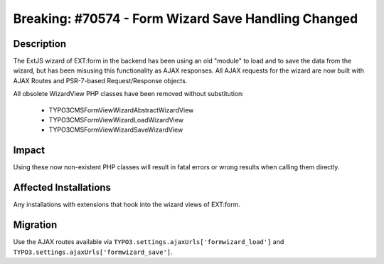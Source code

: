 ====================================================
Breaking: #70574 - Form Wizard Save Handling Changed
====================================================

Description
===========

The ExtJS wizard of EXT:form in the backend has been using an old "module" to load and to save the data from the wizard, but has been misusing this functionality as AJAX responses.
All AJAX requests for the wizard are now built with AJAX Routes and PSR-7-based Request/Response objects.

All obsolete WizardView PHP classes have been removed without substitution:

 * \TYPO3\CMS\Form\View\Wizard\AbstractWizardView
 * \TYPO3\CMS\Form\View\Wizard\LoadWizardView
 * \TYPO3\CMS\Form\View\Wizard\SaveWizardView


Impact
======

Using these now non-existent PHP classes will result in fatal errors or wrong results when calling them directly.


Affected Installations
======================

Any installations with extensions that hook into the wizard views of EXT:form.


Migration
=========

Use the AJAX routes available via ``TYPO3.settings.ajaxUrls['formwizard_load']`` and ``TYPO3.settings.ajaxUrls['formwizard_save']``.